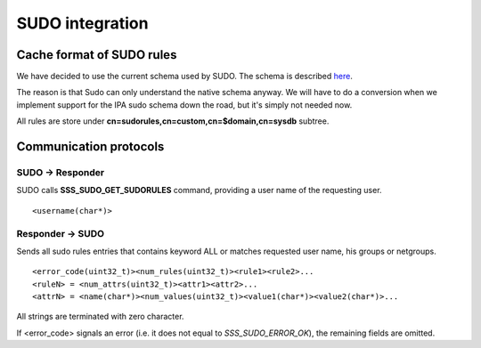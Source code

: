 .. FIXME: Missing "sudo highlevel v2" image.

SUDO integration
****************

Cache format of SUDO rules
==========================

We have decided to use the current schema used by SUDO. The schema is
described
`here <http://www.gratisoft.us/sudo/man/1.8.2/sudoers.ldap.man.html>`__.

The reason is that Sudo can only understand the native schema anyway. We
will have to do a conversion when we implement support for the IPA sudo
schema down the road, but it's simply not needed now.

All rules are store under **cn=sudorules,cn=custom,cn=$domain,cn=sysdb**
subtree.

Communication protocols
=======================

SUDO -> Responder
-----------------

SUDO calls **SSS\_SUDO\_GET\_SUDORULES** command, providing a user name
of the requesting user. ::

    <username(char*)>

Responder -> SUDO
-----------------

Sends all sudo rules entries that contains keyword ALL or matches
requested user name, his groups or netgroups. ::

    <error_code(uint32_t)><num_rules(uint32_t)><rule1><rule2>...
    <ruleN> = <num_attrs(uint32_t)><attr1><attr2>...
    <attrN> = <name(char*)><num_values(uint32_t)><value1(char*)><value2(char*)>...

All strings are terminated with zero character.

If <error\_code> signals an error (i.e. it does not equal to
*SSS\_SUDO\_ERROR\_OK*), the remaining fields are omitted.
